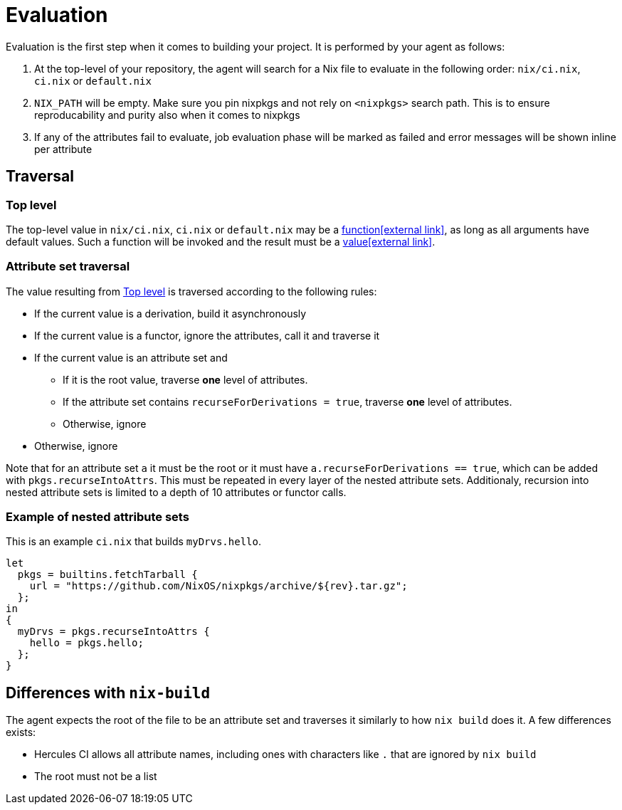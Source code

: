 = Evaluation

Evaluation is the first step when it comes to building your project. It is performed by your agent as follows:

. At the top-level of your repository, the agent will search for a Nix file to
   evaluate in the following order: `nix/ci.nix`, `ci.nix` or `default.nix`
// TODO: link to how pinning is done
. `NIX_PATH` will be empty. Make sure you pin nixpkgs and not rely on `<nixpkgs>`
    search path. This is to ensure reproducability and purity also when it comes to nixpkgs
. If any of the attributes fail to evaluate, job evaluation phase will be marked as failed
   and error messages will be shown inline per attribute

== Traversal

=== Top level

The top-level value in `nix/ci.nix`, `ci.nix` or `default.nix` may be a https://nixos.org/nix/manual/#ss-functions[function&#8288;icon:external-link[]],
as long as all arguments have default values. Such a function will be invoked and the result must be a https://nixos.org/nix/manual/#ssec-values[value&#8288;icon:external-link[]].

=== Attribute set traversal

The value resulting from <<Top level>> is traversed according to the following rules:

 * If the current value is a derivation, build it asynchronously

 * If the current value is a functor, ignore the attributes, call it and traverse it

 * If the current value is an attribute set and
    ** If it is the root value, traverse *one* level of attributes.
    ** If the attribute set contains `recurseForDerivations = true`, traverse *one* level of attributes.
    ** Otherwise, ignore

 * Otherwise, ignore

Note that for an attribute set `a` it must be the root or it must have `a.recurseForDerivations == true`, which can be added with `pkgs.recurseIntoAttrs`. This must be repeated in every layer of the nested attribute sets. Additionaly, recursion into nested attribute sets is limited to a depth of 10 attributes or functor calls.

=== Example of nested attribute sets

This is an example `ci.nix` that builds `myDrvs.hello`.

```
let
  pkgs = builtins.fetchTarball {
    url = "https://github.com/NixOS/nixpkgs/archive/${rev}.tar.gz";
  };
in
{
  myDrvs = pkgs.recurseIntoAttrs {
    hello = pkgs.hello;
  };
}
```

== Differences with `nix-build`

The agent expects the root of the file to be an attribute set and traverses it similarly to how `nix build` does it.
A few differences exists:

* Hercules CI allows all attribute names, including ones with characters like `.` that are ignored by `nix build`
* The root must not be a list

